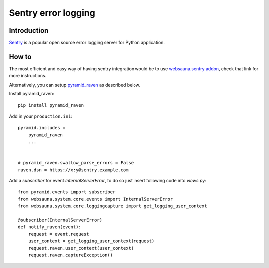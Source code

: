 ====================
Sentry error logging
====================

Introduction
============

`Sentry <http://sentry.readthedocs.org/>`_ is a popular open source error logging server for Python application.

How to
======

The most efficient and easy way of having sentry integration would be to use  `websauna.sentry addon <https://github.com/websauna/websauna.sentry>`_, check that link for more instructions.

Alternatively, you can setup  `pyramid_raven <https://github.com/thruflo/pyramid_raven>`_ as described below.  

Install pyramid_raven::

    pip install pyramid_raven

Add in your ``production.ini``::

    pyramid.includes =
        pyramid_raven
        ...


    # pyramid_raven.swallow_parse_errors = False
    raven.dsn = https://x:y@sentry.example.com

Add a *subscriber* for event *InternalServerError*, to do so just insert following code into *views.py*::

    from pyramid.events import subscriber
    from websauna.system.core.events import InternalServerError
    from websauna.system.core.loggingcapture import get_logging_user_context

    @subscriber(InternalServerError)
    def notify_raven(event):
        request = event.request
        user_context = get_logging_user_context(request)
        request.raven.user_context(user_context)
        request.raven.captureException()

